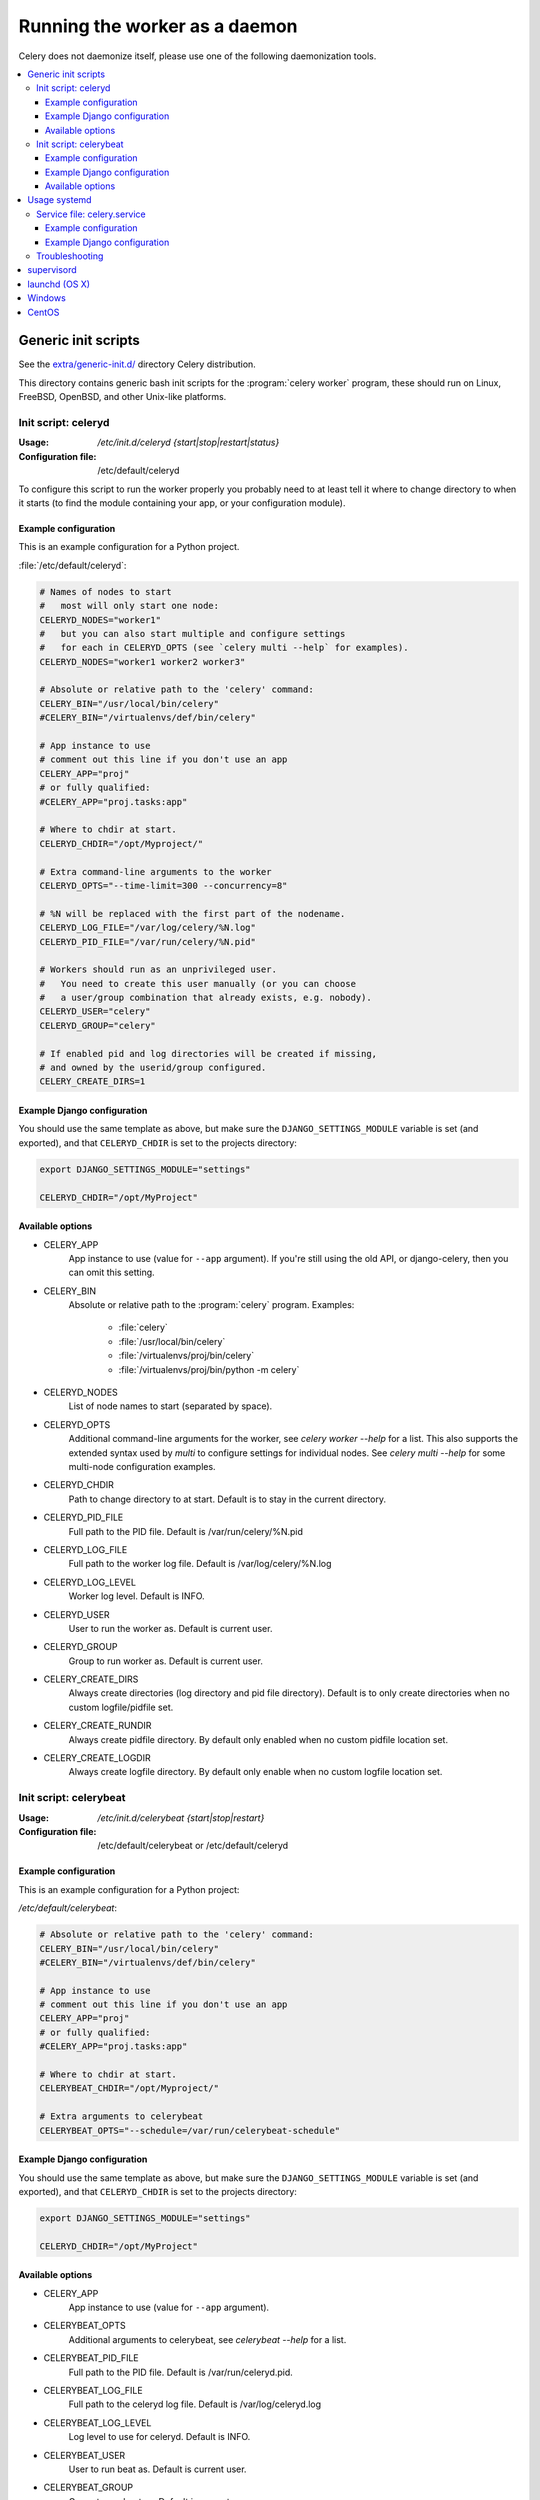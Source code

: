.. _daemonizing:

================================
 Running the worker as a daemon
================================

Celery does not daemonize itself, please use one of the following
daemonization tools.

.. contents::
    :local:


.. _daemon-generic:

Generic init scripts
====================

See the `extra/generic-init.d/`_ directory Celery distribution.

This directory contains generic bash init scripts for the
:program:`celery worker` program,
these should run on Linux, FreeBSD, OpenBSD, and other Unix-like platforms.

.. _`extra/generic-init.d/`:
    http://github.com/celery/celery/tree/3.0/extra/generic-init.d/

.. _generic-initd-celeryd:

Init script: celeryd
--------------------

:Usage: `/etc/init.d/celeryd {start|stop|restart|status}`
:Configuration file: /etc/default/celeryd

To configure this script to run the worker properly you probably need to at least tell it where to change
directory to when it starts (to find the module containing your app, or your
configuration module).

.. _generic-initd-celeryd-example:

Example configuration
~~~~~~~~~~~~~~~~~~~~~

This is an example configuration for a Python project.

:file:`/etc/default/celeryd`:

.. code-block:: bash

    # Names of nodes to start
    #   most will only start one node:
    CELERYD_NODES="worker1"
    #   but you can also start multiple and configure settings
    #   for each in CELERYD_OPTS (see `celery multi --help` for examples).
    CELERYD_NODES="worker1 worker2 worker3"

    # Absolute or relative path to the 'celery' command:
    CELERY_BIN="/usr/local/bin/celery"
    #CELERY_BIN="/virtualenvs/def/bin/celery"

    # App instance to use
    # comment out this line if you don't use an app
    CELERY_APP="proj"
    # or fully qualified:
    #CELERY_APP="proj.tasks:app"

    # Where to chdir at start.
    CELERYD_CHDIR="/opt/Myproject/"

    # Extra command-line arguments to the worker
    CELERYD_OPTS="--time-limit=300 --concurrency=8"

    # %N will be replaced with the first part of the nodename.
    CELERYD_LOG_FILE="/var/log/celery/%N.log"
    CELERYD_PID_FILE="/var/run/celery/%N.pid"

    # Workers should run as an unprivileged user.
    #   You need to create this user manually (or you can choose
    #   a user/group combination that already exists, e.g. nobody).
    CELERYD_USER="celery"
    CELERYD_GROUP="celery"

    # If enabled pid and log directories will be created if missing,
    # and owned by the userid/group configured.
    CELERY_CREATE_DIRS=1


.. _generic-initd-celeryd-django-example:

Example Django configuration
~~~~~~~~~~~~~~~~~~~~~~~~~~~~

You should use the same template as above, but make sure the
``DJANGO_SETTINGS_MODULE`` variable is set (and exported), and that
``CELERYD_CHDIR`` is set to the projects directory:

.. code-block:: bash

    export DJANGO_SETTINGS_MODULE="settings"

    CELERYD_CHDIR="/opt/MyProject"

.. _generic-initd-celeryd-options:

Available options
~~~~~~~~~~~~~~~~~~

* CELERY_APP
    App instance to use (value for ``--app`` argument).
    If you're still using the old API, or django-celery, then you
    can omit this setting.

* CELERY_BIN
    Absolute or relative path to the :program:`celery` program.
    Examples:

        * :file:`celery`
        * :file:`/usr/local/bin/celery`
        * :file:`/virtualenvs/proj/bin/celery`
        * :file:`/virtualenvs/proj/bin/python -m celery`

* CELERYD_NODES
    List of node names to start (separated by space).

* CELERYD_OPTS
    Additional command-line arguments for the worker, see
    `celery worker --help` for a list.  This also supports the extended
    syntax used by `multi` to configure settings for individual nodes.
    See `celery multi --help` for some multi-node configuration examples.

* CELERYD_CHDIR
    Path to change directory to at start. Default is to stay in the current
    directory.

* CELERYD_PID_FILE
    Full path to the PID file. Default is /var/run/celery/%N.pid

* CELERYD_LOG_FILE
    Full path to the worker log file. Default is /var/log/celery/%N.log

* CELERYD_LOG_LEVEL
    Worker log level. Default is INFO.

* CELERYD_USER
    User to run the worker as. Default is current user.

* CELERYD_GROUP
    Group to run worker as. Default is current user.

* CELERY_CREATE_DIRS
    Always create directories (log directory and pid file directory).
    Default is to only create directories when no custom logfile/pidfile set.

* CELERY_CREATE_RUNDIR
    Always create pidfile directory.  By default only enabled when no custom
    pidfile location set.

* CELERY_CREATE_LOGDIR
    Always create logfile directory.  By default only enable when no custom
    logfile location set.

.. _generic-initd-celerybeat:

Init script: celerybeat
-----------------------
:Usage: `/etc/init.d/celerybeat {start|stop|restart}`
:Configuration file: /etc/default/celerybeat or /etc/default/celeryd

.. _generic-initd-celerybeat-example:

Example configuration
~~~~~~~~~~~~~~~~~~~~~

This is an example configuration for a Python project:

`/etc/default/celerybeat`:

.. code-block:: bash

    # Absolute or relative path to the 'celery' command:
    CELERY_BIN="/usr/local/bin/celery"
    #CELERY_BIN="/virtualenvs/def/bin/celery"

    # App instance to use
    # comment out this line if you don't use an app
    CELERY_APP="proj"
    # or fully qualified:
    #CELERY_APP="proj.tasks:app"

    # Where to chdir at start.
    CELERYBEAT_CHDIR="/opt/Myproject/"

    # Extra arguments to celerybeat
    CELERYBEAT_OPTS="--schedule=/var/run/celerybeat-schedule"

.. _generic-initd-celerybeat-django-example:

Example Django configuration
~~~~~~~~~~~~~~~~~~~~~~~~~~~~

You should use the same template as above, but make sure the
``DJANGO_SETTINGS_MODULE`` variable is set (and exported), and that
``CELERYD_CHDIR`` is set to the projects directory:

.. code-block:: bash

    export DJANGO_SETTINGS_MODULE="settings"

    CELERYD_CHDIR="/opt/MyProject"
.. _generic-initd-celerybeat-options:

Available options
~~~~~~~~~~~~~~~~~

* CELERY_APP
    App instance to use (value for ``--app`` argument).

* CELERYBEAT_OPTS
    Additional arguments to celerybeat, see `celerybeat --help` for a
    list.

* CELERYBEAT_PID_FILE
    Full path to the PID file. Default is /var/run/celeryd.pid.

* CELERYBEAT_LOG_FILE
    Full path to the celeryd log file. Default is /var/log/celeryd.log

* CELERYBEAT_LOG_LEVEL
    Log level to use for celeryd. Default is INFO.

* CELERYBEAT_USER
    User to run beat as. Default is current user.

* CELERYBEAT_GROUP
    Group to run beat as. Default is current user.

* CELERY_CREATE_DIRS
    Always create directories (log directory and pid file directory).
    Default is to only create directories when no custom logfile/pidfile set.

* CELERY_CREATE_RUNDIR
    Always create pidfile directory.  By default only enabled when no custom
    pidfile location set.

* CELERY_CREATE_LOGDIR
    Always create logfile directory.  By default only enable when no custom
    logfile location set.
    
.. _daemon-systemd-generic:

Usage systemd
=============

.. _generic-systemd-celery:

Service file: celery.service
----------------------------

:Usage: `systemctl {start|stop|restart|status} celery.service`
:Configuration file: /etc/conf.d/celery

To create a temporary folders for the log and pid files change user and group in 
/usr/lib/tmpfiles.d/celery.conf.
To configure user, group, chdir change settings User, Group and WorkingDirectory defines 
in /usr/lib/systemd/system/celery.service. 

.. _generic-systemd-celery-example:

Example configuration
~~~~~~~~~~~~~~~~~~~~~

This is an example configuration for a Python project:

:file:`/etc/conf.d/celery`:

.. code-block:: bash

    # Name of nodes to start
    # here we have a single node
    CELERYD_NODES="w1"
    # or we could have three nodes:
    #CELERYD_NODES="w1 w2 w3"

    # Absolute or relative path to the 'celery' command:
    CELERY_BIN="/usr/local/bin/celery"
    #CELERY_BIN="/virtualenvs/def/bin/celery"
    
    # How to call manage.py
    CELERYD_MULTI="multi"

    # Extra command-line arguments to the worker
    CELERYD_OPTS="--time-limit=300 --concurrency=8"

    # %N will be replaced with the first part of the nodename.
    CELERYD_LOG_FILE="/var/log/celery/%N.log"
    CELERYD_PID_FILE="/var/run/celery/%N.pid"

.. _generic-systemd-celeryd-django-example:

Example Django configuration
~~~~~~~~~~~~~~~~~~~~~~~~~~~~

This is an example configuration for those using `django-celery`:

.. code-block:: bash

    # Name of nodes to start
    # here we have a single node
    CELERYD_NODES="w1"
    # or we could have three nodes:
    #CELERYD_NODES="w1 w2 w3"

    # Absolute path to "manage.py"
    CELERY_BIN="/opt/Myproject/manage.py"
    
    # How to call manage.py
    CELERYD_MULTI="celery multi"

    # Extra command-line arguments to the worker
    CELERYD_OPTS="--time-limit=300 --concurrency=8"

    # %N will be replaced with the first part of the nodename.
    CELERYD_LOG_FILE="/var/log/celery/%N.log"
    CELERYD_PID_FILE="/var/run/celery/%N.pid"

To add an environment variable such as DJANGO_SETTINGS_MODULE use the 
Environment in celery.service.

.. _generic-initd-troubleshooting:

Troubleshooting
---------------

If you can't get the init scripts to work, you should try running
them in *verbose mode*::

    $ sh -x /etc/init.d/celeryd start

This can reveal hints as to why the service won't start.

Also you will see the commands generated, so you can try to run the celeryd
command manually to read the resulting error output.

For example my `sh -x` output does this:

.. code-block:: bash

    ++ start-stop-daemon --start --chdir /opt/App/release/app --quiet \
        --oknodo --background --make-pidfile --pidfile /var/run/celeryd.pid \
        --exec /opt/App/release/app/manage.py celery worker -- --time-limit=300 \
        -f /var/log/celeryd.log -l INFO

Run the worker command after `--exec` (without the `--`) to show the
actual resulting output:

.. code-block:: bash

    $ /opt/App/release/app/manage.py celery worker --time-limit=300 \
        -f /var/log/celeryd.log -l INFO

.. _daemon-supervisord:

`supervisord`_
==============

* `extra/supervisord/`_

.. _`extra/supervisord/`:
    http://github.com/celery/celery/tree/3.0/extra/supervisord/
.. _`supervisord`: http://supervisord.org/

.. _daemon-launchd:

launchd (OS X)
==============

* `extra/mac/`_

.. _`extra/mac/`:
    http://github.com/celery/celery/tree/3.0/extra/mac/


.. _daemon-windows:

Windows
=======

See this excellent external tutorial:

http://www.calazan.com/windows-tip-run-applications-in-the-background-using-task-scheduler/

CentOS
======
In CentOS we can take advantage of built-in service helpers, such as the
pid-based status checker function in ``/etc/init.d/functions``.
See the sample script in http://github.com/celery/celery/tree/3.0/extra/centos/.
